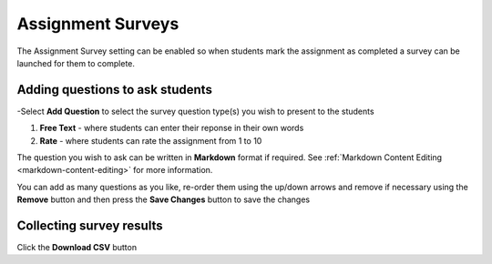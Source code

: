 .. meta::
   :description: Assignment surveys can be launched when students mark assignments as completed


.. _assignment-survey:

Assignment Surveys
==================

The Assignment Survey setting can be enabled so when students mark the assignment as completed a survey can be launched for them to complete.


.. image:: /img/survey.png
   :alt: Assignment Survey Settings
   
Adding questions to ask students
--------------------------------

-Select **Add Question** to select the survey question type(s) you wish to present to the students

1. **Free Text** - where students can enter their reponse in their own words

2. **Rate** - where students can rate the assignment from 1 to 10

The question you wish to ask can be written in **Markdown** format if required. See :ref:`Markdown Content Editing <markdown-content-editing>` for more information.

You can add as many questions as you like, re-order them using the up/down arrows and remove if necessary using the **Remove** button and then press the **Save Changes** button to save the changes

Collecting survey results
-------------------------

Click the **Download CSV** button
